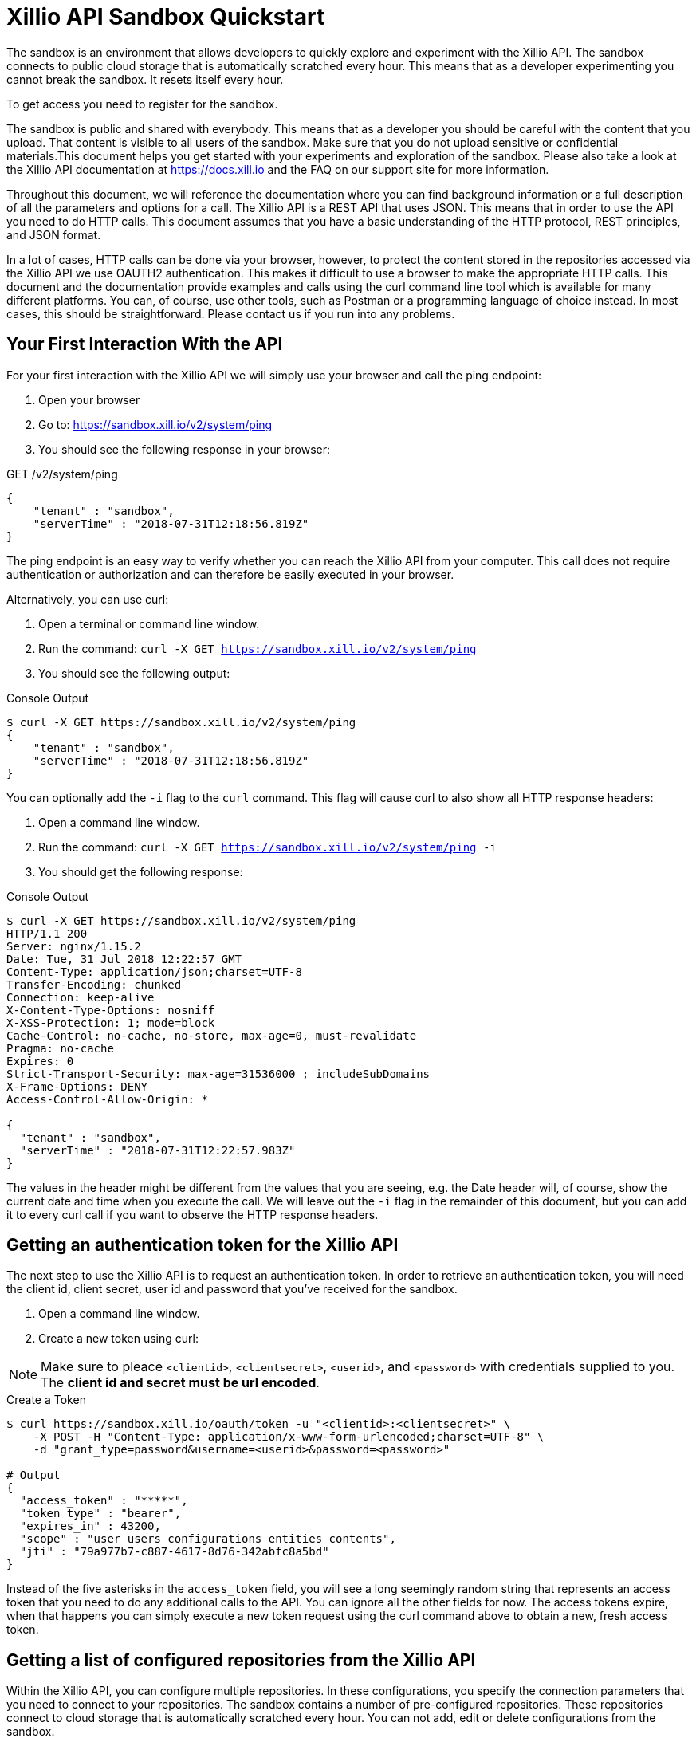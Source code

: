= Xillio API Sandbox Quickstart

The sandbox is an environment that allows developers to quickly explore and experiment with the Xillio API. The sandbox
connects to public cloud storage that is automatically scratched every hour. This means that as a developer
 experimenting you cannot break the sandbox. It resets itself every hour.

To get access you need to register for the sandbox.

The sandbox is public and shared with everybody. This means that as a developer you should be careful with the content
that you upload. That content is visible to all users of the sandbox. Make sure that you do not upload sensitive or
confidential materials.This document helps you get started with your experiments and exploration of the sandbox.
Please also take a look at the Xillio API documentation at https://docs.xill.io and the FAQ on our support site for
more information.

Throughout this document, we will reference the documentation where you can find background information or a full
description of all the parameters and options for a call. The Xillio API is a REST API that uses JSON. This means that
in order to use the API you need to do HTTP calls. This document assumes that you have a basic understanding of the HTTP
protocol, REST principles, and JSON format.

In a lot of cases, HTTP calls can be done via your browser, however, to protect the content stored in the repositories
accessed via the Xillio API we use OAUTH2 authentication. This makes it difficult to use a browser to make the appropriate
HTTP calls. This document and the documentation provide examples and calls using the curl command line tool which is
available for many different platforms. You can, of course, use other tools, such as Postman or a programming language
of choice instead. In most cases, this should be straightforward. Please contact us if you run into any problems.

== Your First Interaction With the API

For your first interaction with the Xillio API we will simply use your browser and call the ping endpoint:

1. Open your browser
2. Go to: https://sandbox.xill.io/v2/system/ping
3. You should see the following response in your browser:

.GET /v2/system/ping
[source,json]
----
{
    "tenant" : "sandbox",
    "serverTime" : "2018-07-31T12:18:56.819Z"
}
----

The ping endpoint is an easy way to verify whether you can reach the Xillio API from your computer. This call does not
require authentication or authorization and can therefore be easily executed in your browser.

Alternatively, you can use curl:


1. Open a terminal or command line window.
2. Run the command: `curl -X GET https://sandbox.xill.io/v2/system/ping`
3. You should see the following output:

.Console Output
[source,bash]
----
$ curl -X GET https://sandbox.xill.io/v2/system/ping
{
    "tenant" : "sandbox",
    "serverTime" : "2018-07-31T12:18:56.819Z"
}
----

You can optionally add the `-i` flag to the `curl` command. This flag will cause curl to also show all HTTP response
headers:

1. Open a command line window.
2. Run the command: `curl -X GET https://sandbox.xill.io/v2/system/ping -i`
3. You should get the following response:

.Console Output
[source,bash]
----
$ curl -X GET https://sandbox.xill.io/v2/system/ping
HTTP/1.1 200
Server: nginx/1.15.2
Date: Tue, 31 Jul 2018 12:22:57 GMT
Content-Type: application/json;charset=UTF-8
Transfer-Encoding: chunked
Connection: keep-alive
X-Content-Type-Options: nosniff
X-XSS-Protection: 1; mode=block
Cache-Control: no-cache, no-store, max-age=0, must-revalidate
Pragma: no-cache
Expires: 0
Strict-Transport-Security: max-age=31536000 ; includeSubDomains
X-Frame-Options: DENY
Access-Control-Allow-Origin: *

{
  "tenant" : "sandbox",
  "serverTime" : "2018-07-31T12:22:57.983Z"
}
----

The values in the header might be different from the values that you are seeing, e.g. the Date header will, of course,
show the current date and time when you execute the call. We will leave out the `-i` flag in the remainder of this
document, but you can add it to every curl call if you want to observe the HTTP response headers.

== Getting an authentication token for the Xillio API

The next step to use the Xillio API is to request an authentication token. In order to retrieve an authentication token,
you will need the client id, client secret, user id and password that you've received for the sandbox.

1. Open a command line window.
2. Create a new token using curl:

NOTE: Make sure to pleace `<clientid>`, `<clientsecret>`, `<userid>`, and `<password>` with credentials supplied to you.
The *client id and secret must be url encoded*.

.Create a Token
[source,bash]
----
$ curl https://sandbox.xill.io/oauth/token -u "<clientid>:<clientsecret>" \
    -X POST -H "Content-Type: application/x-www-form-urlencoded;charset=UTF-8" \
    -d "grant_type=password&username=<userid>&password=<password>"

# Output
{
  "access_token" : "*****",
  "token_type" : "bearer",
  "expires_in" : 43200,
  "scope" : "user users configurations entities contents",
  "jti" : "79a977b7-c887-4617-8d76-342abfc8a5bd"
}
----

Instead of the five asterisks in the `access_token` field, you will see a long seemingly random string that represents an
access token that you need to do any additional calls to the API. You can ignore all the other fields for now. The access
tokens expire, when that happens you can simply execute a new token request using the curl command above to obtain a
new, fresh access token.

== Getting a list of configured repositories from the Xillio API

Within the Xillio API, you can configure multiple repositories. In these configurations, you specify the connection
parameters that you need to connect to your repositories. The sandbox contains a number of pre-configured repositories.
These repositories connect to cloud storage that is automatically scratched every hour. You can not add, edit or delete
configurations from the sandbox.

In order to get the list of repositories, we will use a GET call on the entities endpoint.

1. Copy the value of the access_token from the previous response without the surrounding quotes.
2. Run the curl GET command below where you replace the five asterisks ***** with the copied access token:

.List Repositories
[source,bash]
----
$ curl -X GET https://sandbox.xill.io/v2/entities?scope=children \
    -H "Authorization: Bearer *****"

# Output
{
  "children" : [ {
    "id" : "https://sandbox.xill.io/v2/entities/5a184d0207903113023b5aa8",
    "xdip" : "xdip://5a184d0207903113023b5aa8/",
    "kind" : "FileSystem",
    "original" : {
      "name" : {
        "systemName" : "5a184d0207903113023b5aa8",
        "displayName" : "Sandbox Folder #1"
      }
    },
    "modified" : {
      "name" : {
        "systemName" : "5a184d0207903113023b5aa8",
        "displayName" : "Sandbox Folder #1"
      }
    }
  }, {
    "id" : "https://sandbox.xill.io/v2/entities/5a184d0207903113023b5aa9",
    "xdip" : "xdip://5a184d0207903113023b5aa9/",
    "kind" : "FileSystem",

   ... truncated for readability ...

  } ]
}
----

The above response contains a `children` field which contains an array of configured repositories. The id field of every
repository contains a valid URL that you can use to browse that repository. Please note that the actual id values and
URL might differ from what you are seeing in your responses.

== Continue to browse the repositories

You can navigate content with the Xillio API by doing get calls, using the `id` fields of entities, such as the
repositories retrieved in the example above.

1. Do a GET call using curl on one of the ids retrieved above. Do not forget to include the `-H` flag. E.g.:

.Browse Repositories
[source,bash]
----
$ curl -X GET https://sandbox.xill.io/v2/entities/5a184d0207903113023b5aa8?scope=children \
    -H "Authorization: Bearer *****"
----

From here you can continue to retrieve additional folders and entities.

== Next Steps

The Xillio API can be used to retrieve metadata about entities and entity content stored in repositories. With the steps
above we have barely touched the surface of what the Xillio API can do for you. Please read the documentation and do
some more experiments in the sandbox. That's what it's there for, e.g.:

- Retrieve the contents of an entity
- Update the contents of an entity
- Create a new entity and upload a document or image to the sandbox.

We also encourage you to use your own programming language and tool stack to do the calls above that we did on the
command line using curl.

// TODO: Proofread
// TODO: Add hyperlinks
